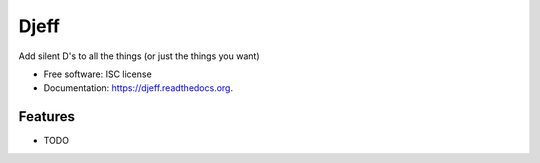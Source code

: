 ===============================
Djeff
===============================

.. image:: https://img.shields.io/travis/lightstrike/djeff.svg
        :target: https://travis-ci.org/lightstrike/djeff

.. image:: https://img.shields.io/pypi/v/djeff.svg
        :target: https://pypi.python.org/pypi/djeff


Add silent D's to all the things (or just the things you want)

* Free software: ISC license
* Documentation: https://djeff.readthedocs.org.

Features
--------

* TODO
